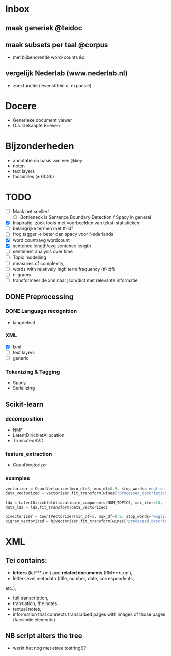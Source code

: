 #+OPTIONS: ^:nil
* Inbox
** maak generiek @teidoc
** maak subsets per taal @corpus
- met bijbehorende word-counts &c
** vergelijk Nederlab (www.nederlab.nl)
- zoekfunctie (levenshtein d, expansie)
* Docere
- Generieke document viewer
- O.a. Gekaapte Brieven
* Bijzonderheden
- annotatie op basis van een @key
- noten
- text layers
- facsimiles (± 60Gb)
* TODO
- [ ] Maak het sneller!
  + [ ] Bottleneck is Sentence Boundary Detection / Spacy in general
- [X] Inspiratie: zoek tools met voorbeelden van tekst-statistieken
- [ ] belangrijke termen met tf-idf
- [ ] frog tagger → beter dan spacy voor Nederlands
- [X] word count/avg wordcount
- [X] sentence length/avg sentence length
- [ ] sentiment analysis over time
- [ ] Topic modelling
- [ ] measures of complexity,
- [ ] words with relatively high term frequency (tf-idf)
- [ ] n-grams
- [ ] transformeer de xml naar json/dict met relevante informatie
** DONE Preprocessing
*** DONE Language recognition
- langdetect
*** XML
- [X] lxml
- [-] text layers
- [ ] generic
*** Tokenizing & Tagging
- Spacy
- Serializing
** Scikit-learn
*** decomposition
- NMF
- LatentDirichletAllocation
- TruncatedSVD
*** feature_extraction
- CountVectorizer
*** examples
#+BEGIN_SRC python
    vectorizer = CountVectorizer(min_df=5, max_df=0.9, stop_words='english', lowercase=True, token_pattern='[a-zA-Z\-][a-zA-Z\-]{2,}')
    data_vectorized = vectorizer.fit_transform(wines["processed_description"])

    lda = LatentDirichletAllocation(n_components=NUM_TOPICS, max_iter=10, learning_method='online',verbose=True)
    data_lda = lda.fit_transform(data_vectorized)

    bivectorizer = CountVectorizer(min_df=5, max_df=0.9, stop_words='english', lowercase=True, ngram_range=(1,2))
    bigram_vectorized = bivectorizer.fit_transform(wines["processed_description"])
#+END_SRC
* XML
** Tei contains:
- *letters* (let***.xml) and *related documents* (RM***.xml),
- letter-level metadata (title, number, date, correspondents,
etc.),
- full transcription,
- translation, the notes,
- textual notes,
- information that connects transcribed pages with images of those pages
  (facsimile elements).
** NB script alters the tree
- werkt het nog met etree.tostring()?
